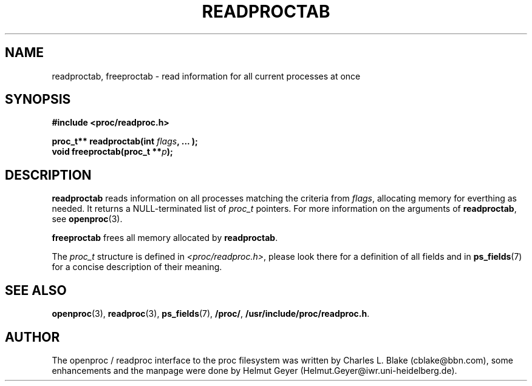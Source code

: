 .\" Copyright 1996 Helmut Geyer <Helmut.Geyer@iwr.uni-heidelberg.de>
.\" 
.\" Permission is granted to make and distribute verbatim copies of this
.\" manual provided the copyright notice and this permission notice are
.\" preserved on all copies.
.\"
.\" Permission is granted to copy and distribute modified versions of this
.\" manual under the conditions for verbatim copying, provided that the
.\" entire resulting derived work is distributed under the terms of a
.\" permission notice identical to this one
.\" 
.\" Formatted or processed versions of this manual, if unaccompanied by
.\" the source, must acknowledge the copyright and authors of this work.
.\"
.TH READPROCTAB 3 "20 October 1996" "Linux Manpage" "Linux Programmer's Manual"
.SH NAME 
readproctab, freeproctab  \- read information for all current processes at once
.SH SYNOPSIS
.nf
.B #include <proc/readproc.h>
.sp 
.BI "proc_t** readproctab(int " flags ", ... );"
.br
.BI "void freeproctab(proc_t **" p ");"

.SH DESCRIPTION

.B readproctab
reads information on all processes matching the criteria from 
.IR flags ,
allocating memory for everthing as needed. It returns a
NULL-terminated list of 
.I proc_t 
pointers. For more information on the arguments of
.BR readproctab ,
see 
.BR openproc (3).

.B freeproctab
frees all memory allocated by 
.BR readproctab .

The 
.I proc_t
structure is defined in 
.IR <proc/readproc.h> ,
please look there for a definition of all fields and in
.BR ps_fields (7)
for a concise description of their meaning.

.SH "SEE ALSO"
.BR openproc (3),
.BR readproc (3),
.BR ps_fields (7),
.BR /proc/ ,
.BR /usr/include/proc/readproc.h .

.SH AUTHOR

The openproc / readproc interface to the proc filesystem was written
by Charles L. Blake (cblake@bbn.com), some enhancements and the
manpage were done by Helmut Geyer (Helmut.Geyer@iwr.uni-heidelberg.de).

